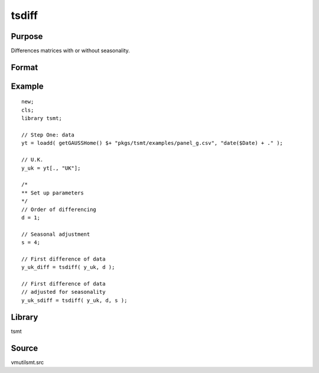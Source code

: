 tsdiff
========

Purpose
-------
Differences matrices with or without seasonality.

Format
------
.. function:: y = tsdiff(x, d [, s])

   :param x: Data.
   :type x: TxK matrix

   :param d: Order of differencing, the number of periods over which differencing occurs.
   :type d: scalar

   :param s: Optional argument, seasonal parameter.
   :type s: scalar

   :return y: Differenced data.
   :rtype y: Matrix

Example
-------

::

   new;
   cls;
   library tsmt;

   // Step One: data
   yt = loadd( getGAUSSHome() $+ "pkgs/tsmt/examples/panel_g.csv", "date($Date) + ." );

   // U.K.
   y_uk = yt[., "UK"];

   /*
   ** Set up parameters
   */
   // Order of differencing
   d = 1;

   // Seasonal adjustment
   s = 4;

   // First difference of data
   y_uk_diff = tsdiff( y_uk, d );

   // First difference of data
   // adjusted for seasonality
   y_uk_sdiff = tsdiff( y_uk, d, s );

Library
-------
tsmt

Source
------
vmutilsmt.src
